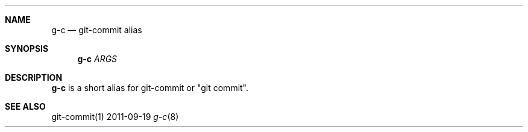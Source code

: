 .Dd 2011-09-19
.Dt g-c 8
.Sh NAME
.Nm g-c
.Nd "git-commit alias"
.Sh SYNOPSIS
.Nm g-c
.Ar ARGS
.Sh DESCRIPTION
.Nm g-c
is a short alias for git-commit or "git commit".
.Sh SEE ALSO
git-commit(1)
